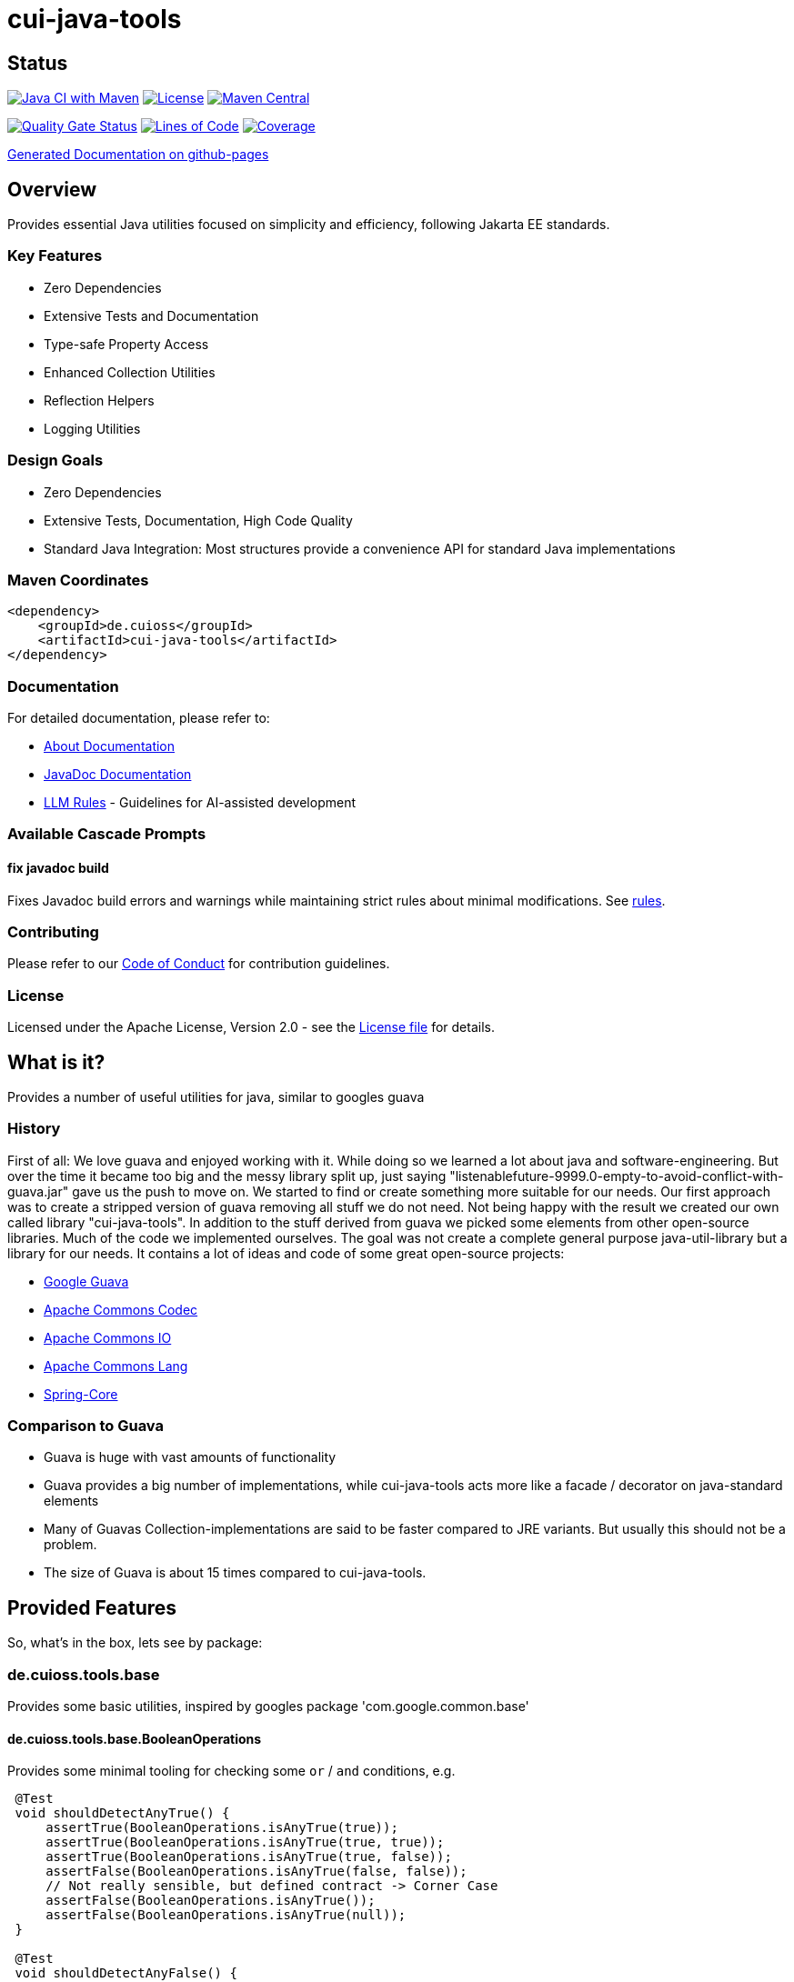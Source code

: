 = cui-java-tools

== Status

image:https://github.com/cuioss/cui-java-tools/actions/workflows/maven.yml/badge.svg[Java CI with Maven,link=https://github.com/cuioss/cui-java-tools/actions/workflows/maven.yml]
image:http://img.shields.io/:license-apache-blue.svg[License,link=http://www.apache.org/licenses/LICENSE-2.0.html]
image:https://maven-badges.herokuapp.com/maven-central/de.cuioss/cui-java-tools/badge.svg[Maven Central,link=https://maven-badges.herokuapp.com/maven-central/de.cuioss/cui-java-tools]

https://sonarcloud.io/summary/new_code?id=cuioss_cui-java-tools[image:https://sonarcloud.io/api/project_badges/measure?project=cuioss_cui-java-tools&metric=alert_status[Quality Gate Status]]
image:https://sonarcloud.io/api/project_badges/measure?project=cuioss_cui-java-tools&metric=ncloc[Lines of Code,link=https://sonarcloud.io/summary/new_code?id=cuioss_cui-java-tools]
image:https://sonarcloud.io/api/project_badges/measure?project=cuioss_cui-java-tools&metric=coverage[Coverage,link=https://sonarcloud.io/summary/new_code?id=cuioss_cui-java-tools]

https://cuioss.github.io/cui-java-tools/about.html[Generated Documentation on github-pages]

== Overview

Provides essential Java utilities focused on simplicity and efficiency, following Jakarta EE standards.

=== Key Features

* Zero Dependencies
* Extensive Tests and Documentation
* Type-safe Property Access
* Enhanced Collection Utilities
* Reflection Helpers
* Logging Utilities

=== Design Goals

* Zero Dependencies
* Extensive Tests, Documentation, High Code Quality
* Standard Java Integration: Most structures provide a convenience API for standard Java implementations

=== Maven Coordinates

[source,xml]
----
<dependency>
    <groupId>de.cuioss</groupId>
    <artifactId>cui-java-tools</artifactId>
</dependency>
----

=== Documentation

For detailed documentation, please refer to:

* link:src/site/asciidoc/about.adoc[About Documentation]
* https://cuioss.github.io/cui-java-tools/[JavaDoc Documentation]
* link:doc/llm-rules/[LLM Rules] - Guidelines for AI-assisted development

=== Available Cascade Prompts

==== fix javadoc build
Fixes Javadoc build errors and warnings while maintaining strict rules about minimal modifications.
See link:doc/llm-rules/fix-javadoc-build.md[rules].

=== Contributing

Please refer to our link:CODE_OF_CONDUCT.md[Code of Conduct] for contribution guidelines.

=== License

Licensed under the Apache License, Version 2.0 - see the link:LICENSE[License file] for details.

== What is it?

Provides a number of useful utilities for java, similar to googles guava

=== History

First of all: We love guava and enjoyed working with it. While doing so
we learned a lot about java and software-engineering. But over the time
it became too big and the messy library split up, just saying
"listenablefuture-9999.0-empty-to-avoid-conflict-with-guava.jar" gave us
the push to move on. We started to find or create something more
suitable for our needs. Our first approach was to create a stripped
version of guava removing all stuff we do not need. Not being happy with
the result we created our own called library "cui-java-tools".
In addition to the stuff derived from guava we picked some elements from
other open-source libraries. Much of the code we implemented ourselves.
The goal was not create a complete general purpose java-util-library but
a library for our needs. It contains a lot of ideas and code of some
great open-source projects:

* https://github.com/google/guava[Google Guava]
* https://github.com/apache/commons-codec[Apache Commons Codec]
* https://github.com/apache/commons-io[Apache Commons IO]
* https://github.com/apache/commons-lang[Apache Commons Lang]
* https://github.com/spring-projects/spring-framework/blob/v5.1.8.RELEASE/spring-core/[Spring-Core]

=== Comparison to Guava

* Guava is huge with vast amounts of functionality
* Guava provides a big number of implementations, while cui-java-tools
acts more like a facade / decorator on java-standard elements
* Many of Guavas Collection-implementations are said to be faster
compared to JRE variants. But usually this should not be a problem.
* The size of Guava is about 15 times compared to cui-java-tools.

== Provided Features

So, what's in the box, lets see by package:

[[iocuiutilbase]]
=== de.cuioss.tools.base

Provides some basic utilities, inspired by googles package
'com.google.common.base'

[[iocuiutilbasebooleanoperations]]
==== de.cuioss.tools.base.BooleanOperations

Provides some minimal tooling for checking some `or` / `and` conditions,
e.g.

[source,java]
----
 @​Test
 void shouldDetectAnyTrue() {
     assertTrue(BooleanOperations.isAnyTrue(true));
     assertTrue(BooleanOperations.isAnyTrue(true, true));
     assertTrue(BooleanOperations.isAnyTrue(true, false));
     assertFalse(BooleanOperations.isAnyTrue(false, false));
     // Not really sensible, but defined contract -> Corner Case
     assertFalse(BooleanOperations.isAnyTrue());
     assertFalse(BooleanOperations.isAnyTrue(null));
 }

 @​Test
 void shouldDetectAnyFalse() {
     assertFalse(BooleanOperations.isAnyFalse(true));
     assertTrue(BooleanOperations.isAnyFalse(true, false));
     assertTrue(BooleanOperations.isAnyFalse(false, false));
     // Not really sensible, but defined contract -> Corner Case
     assertFalse(BooleanOperations.isAnyFalse());
     assertFalse(BooleanOperations.isAnyFalse(null));
 }

 @​Test
 void shouldDetectAllFalse() {
     assertFalse(BooleanOperations.areAllFalse(true));
     assertFalse(BooleanOperations.areAllFalse(true, false));
     assertFalse(BooleanOperations.areAllFalse(true, true));
     assertTrue(BooleanOperations.areAllFalse(false, false));
     // Not really sensible, but defined contract -> Corner Case
     assertFalse(BooleanOperations.areAllFalse());
     assertFalse(BooleanOperations.areAllFalse(null));
 }

 @​Test
 void shouldDetectAllTrue() {
     assertTrue(BooleanOperations.areAllTrue(true));
     assertFalse(BooleanOperations.areAllTrue(true, false));
     assertTrue(BooleanOperations.areAllTrue(true, true));
     assertFalse(BooleanOperations.areAllTrue(false, false));
     // Not really sensible, but defined contract -> Corner Case
     assertTrue(BooleanOperations.areAllTrue());
     assertTrue(BooleanOperations.areAllTrue(null));
 }
----

[[iocuiutilbasepreconditions]]
==== de.cuioss.tools.base.Preconditions

Provide some basic checks for states and arguments like

[source,java]
----
     Preconditions.checkArgument(number.size > 1); 
     Preconditions.checkArgument(number.size > 2, "The expected number must be greater than '2' but was %s", number); 
     Preconditions.checkState(0 == number);
     Preconditions.checkState(4 == number, "The expected number must be '4' but was %s", number);
----

[[iocuiutilcodec]]
=== de.cuioss.tools.codec

Provides types and structures similar to
https://github.com/apache/commons-codec[https://github.com/apache/commons-codec].
Currently, it provides the capability for encoding / decoding Hex-values,
see de.cuioss.tools.codec.Hex

[[iocuiutilcodechex]]
==== de.cuioss.tools.codec.Hex

Converts hexadecimal Strings. The Charset can be set explicitly, the
default is `StandardCharsets.UTF_8`.

[source,java]
----
   String roundtrip = "roundtrip";
   assertEquals(roundtrip, new String(Hex.decodeHex(Hex.encodeHex(roundtrip.getBytes()))));

----

[[iocuiutilcollect]]
=== de.cuioss.tools.collect

Provides a number of utilities in the context of java.util.Collections

[[iocuiutilcollectcollectionbuilder]]
==== de.cuioss.tools.collect.CollectionBuilder

Builder for creating Collections providing some convenience methods. The
class writes everything through into the contained collector. Using the
default constructor a newly created ArrayList will be used as collector,
but you can pass you own collector as constructor-argument. Of course
this should be mutable in order to work.

===== Handling of null-values

As default null values are ignored. This behavior can be changed by call
addNullValues(boolean). Caution: In case of using one of the
`copyFrom(Collection)` methods for instantiation the null values will
not be checked in that way.

===== Standard Usage

[source,java]
----
     List<String> result = new CollectionBuilder<String>().add("this").add("that")
         .add(mutableList("on", "or an other")).toImmutableList();
----

or

[source,java]
----
    Set<String> result = new CollectionBuilder<String>().add("this").add("that")
        .add(mutableList("on", "or an other")).toMutableSet();
----

===== Copy From

This methods can be used for ensuring a real copy Caution: The given
source will be used as it is, there will be no filtering as defined
within `addNullValues(boolean)`.

[source,java]
----
     List<String> result =
     CollectionBuilder.copyFrom(mutableList("on", "or an other")).add("element").toMutableList();

----

[[iocuiutilcollectcollectionliterals]]
==== de.cuioss.tools.collect.CollectionLiterals

Provides a number of methods simplifying the task of creating populated
Collections. In essence its doing the same compared to the corresponding
com.google.common.collect types but with different semantics (like
naming, types) and is designed as a one-stop utility class. It
differentiates between the subtypes and mutability / immutability. This
class is complementary to the corresponding guava types.

===== Lists

[source,java]
----
    assertMutable(CollectionLiterals.mutableList("1"));
    assertMutable(CollectionLiterals.mutableList("1", "2"));
    assertMutable(CollectionLiterals.mutableList(Arrays.asList("1", "2").stream()));
----

[source,java]
----
    assertImmutable(CollectionLiterals.immutableList("1"));
    assertImmutable(CollectionLiterals.immutableList("1", "2"));
    assertImmutable(CollectionLiterals.immutableList(Arrays.asList("1", "2").stream()));
----

===== Sets

[source,java]
----
    assertMutable(CollectionLiterals.mutableSet("1"));
    assertMutable(CollectionLiterals.mutableSet("1", "2"));
    assertMutable(CollectionLiterals.mutableSet(Arrays.asList("1", "2").stream()));
----

[source,java]
----
    assertImmutable(CollectionLiterals.immutableSet("1"));
    assertImmutable(CollectionLiterals.immutableSet("1", "2"));
    assertImmutable(CollectionLiterals.immutableSet(Arrays.asList("1", "2").stream()));
----

===== Maps

[source,java]
----
    assertMutable(CollectionLiterals.mutableMap());
    assertMutable(CollectionLiterals.mutableMap("1", "1-1"));
    assertMutable(CollectionLiterals.mutableMap("1", "1-1", "2", "2-2", "3", "3-3", "4", "4-4"));
----

[source,java]
----
    assertImmutable(CollectionLiterals.immutableMap());
    assertImmutable(CollectionLiterals.immutableMap("1", "1-1"));
    assertImmutable(CollectionLiterals.immutableMap("1", "1-1", "2", "2-2", "3", "3-3", "4", "4-4"));
----

[[iocuiutilcollectmapbuilder]]
==== de.cuioss.tools.collect.MapBuilder

Builder for creating Maps providing some convenience methods. The class
writes everything through into the contained collector. Using the
default constructor a newly created HashMap will be used as collector,
but you can pass you own collector as constructor-argument. Of course
this should be mutable in order to work.

Although not being a Map itself it provides the same methods with
different semantics -> Builder approach.

===== Standard Usage

[source,java]
----
    MapBuilder<String, String> builder = new MapBuilder<>();
    builder.put("key1", "value1").put("key2", "value2");
    assertEquals(2, builder.size());
    assertMutable(builder.toMutableMap());
    assertImmutable(builder.toImmutableMap());
----

===== Using from()

This methods can be used for ensuring a real copy.

[source,java]
----
    assertEquals(4, MapBuilder.from("key1", 1, "key2", 2, "key3", 3, "key4", 4).size());
----

[[iocuiutilcollectmorecollections]]
==== de.cuioss.tools.collect.MoreCollections

Utility Methods for Collections and some types to be used in the context
of Collections.

===== isEmpty()

The overloaded method `MoreCollections.isEmpty(Collection)` checks all
kinds of Collections / varargs parameter for not being null and
emptiness. In case of Streams it solely checks for being not null in
order not to consume it.

===== requireNotEmpty()

The overloaded method `MoreCollections.requireNotEmpty(Collection)`
checks all kinds of Collections / varargs parameter for not being null
nor empty. In case of being null / empty they will throw an
IllegalArgumentException.

===== Map Difference

The method `MoreCollections.difference(Map, Map)` creates a
MapDifference view on the two given maps in order to check, well whether
they are equal or not and if not which elements are differing.

===== Map contains key

Check whether the given Map contains at least one of the given keys
(varags)

[[iocuiutilcollectpartialcollection]]
==== de.cuioss.tools.collect.PartialCollection

Represents a partial collection / sub-collection. It extends the
Collection interface with isMoreAvailable() flag. This indicates that
the original Collection provides more data than the current
PartialCollection. It defines the lower bound for the contained types to
Serializable. Currently, the only implementation is PartialArrayList. It
provides convenient methods for instantiation, like
`PartialArrayList.of(java.util.List, int)`.

[[iocuiutilconcurrent]]
=== de.cuioss.tools.concurrent

Some tooling for concurrent operations.

[source,java]
----
ConcurrentTools.sleepUninterruptibly(500, TimeUnit.MILLISECONDS);
----

Well, sends the thread to sleep while taking care of the possible
interrupts

[[iocuiutilconcurrentstopwatch]]
==== de.cuioss.tools.concurrent.StopWatch

An object that measures elapsed time in nanoseconds.

[source,java]
----
StopWatch stopwatch = StopWatch.createStarted();
doSomething();
stopwatch.stop(); // optional

Duration duration = stopwatch.elapsed();

log.info("time: " + stopwatch); // formatted string like "12.3 ms"

----

[[iocuiutilformatting]]
=== de.cuioss.tools.formatting

==== The Problem

Provide a text representation for given complex object. As a plus the
formatting should be easy configurable with a simple DSL-style template
language.

==== The Solution

The de.cuioss.tools.formatting framework presented here. The starting point
is `de.cuioss.tools.formatting.template.FormatterSupport` providing two
methods:

* `FormatterSupport.getSupportedPropertyNames()`:Provides the property
names that can be used for formatting
* `FormatterSupport.getAvailablePropertyValues()`:Provides a name
with the supported names and values.

The other interface needed is
`de.cuioss.tools.formatting.template.TemplateFormatter` defining the method
`TemplateFormatter.format(FormatterSupport)` doing the actual
formatting.

==== Sample

Dto PersonName implementing
`de.cuioss.tools.formatting.template.FormatterSupport`

[source,java]
----
final PersonName personName = PersonName.builder()
.setFamilyName("Fischers")
.setGivenName("Fritz")
.setMiddleName("Felix")
.setGivenNameSuffix("Dr.")
.build();

final TemplateFormatter<PersonName> formatter = TemplateFormatterImpl.builder()
.useTemplate("[familyName], [givenName], [middleName] [givenNameSuffix]")
.forType(PersonName.class);

assertEquals("Fischers, Fritz, Felix Dr.", formatter.format(personName));
----

[[iocuiutilio]]
=== de.cuioss.tools.io

Provides some IO-related tooling especially for `java.io.File`,
`java.nio.file.Path` `java.io.InputStream` and `java.io.OutputStream`.

[[iocuiutillang]]
=== de.cuioss.tools.lang

Provides utils for arbitrary objects and locales.

[[iocuiutillanglocaleutils]]
==== de.cuioss.tools.lang.LocaleUtils

`LocaleUtils.toLocale("us_EN")` Converts a String to a Locale. This
method takes the string format of a locale and creates the locale object
from it.

[[iocuiutillangmoreobjects]]
==== de.cuioss.tools.lang.MoreObjects

===== requireType()

Checks and returns the given Object if it is assignable to the given
targetType. Otherwise, it throws an IllegalArgumentException. This will be
thrown also if one of the parameters is null.

[source,java]
----
 assertNotNull(MoreObjects.requireType(Integer.valueOf(0), Serializable.class));
 assertNotNull(MoreObjects.requireType(Integer.valueOf(1), Number.class));
 assertNotNull(MoreObjects.requireType("hello", String.class));
 String hello = MoreObjects.requireType("hello", String.class)
       
 assertThrows(IllegalArgumentException.class, () -> {
   MoreObjects.requireType("hello", Number.class);
 });
       
----

===== allNonNull()

[source,java]
----
 assertTrue(MoreObjects.allNonNull());
 assertTrue(MoreObjects.allNonNull(""));
 assertTrue(MoreObjects.allNonNull("", 1, new File("")));
 assertFalse(MoreObjects.allNonNull("", null, new File("")));
 assertFalse(MoreObjects.allNonNull("", null));
 assertFalse(MoreObjects.allNonNull((String) null));

----

[[iocuiutillogging]]
=== de.cuioss.tools.logging

Although small in size, our logging framework is the most precious part
of this library. It is a wrapper around java-util Logger that simplifies
its usage. In addition, it provides an api similar to slf4j. It is not
meant to act as logging-facade like slf4j or similar logging frameworks. It
only provides a little syntactic sugar for the built-in logger.

==== Obtaining a logger

[source,java]
----
private static final CuiLogger log = new CuiLogger(SomeClass.class); 
private static final CuiLogger log = new CuiLogger("SomeLoggerName"); 
private static final CuiLogger log = CuiLoggerFactory.getLogger(); 
----

==== Logging

CuiLogger provides an implicit code guard, if used correctly. Used
correctly hereby means to either use formatting with parameter or
incorporating Supplier for generating the actual log-message. For other
means of creating a message you still can use code guards.

[source,java]
----
log.trace("Parameter-type matches exactly '{}'", assignableSource); 
log.debug("Adding found method '%s' on class '%s'", name, clazz);
log.info("Starting up application"); 

// In order not to mess up with the ellipsis parameter
// exceptions must be the first parameter
log.warn(e, "Exception during lenientFormat for '%s'", objectToString); 
log.error(e, "Caught an exception");  

log.info(() -> "Supplier can be used as well");
log.error(e, () -> "Even with exceptions"); 
log.trace(() -> "I will only be evaluated if the trace-level for is enabled"); 
----

==== Formatting

Like slf4j there is a simple way of formatting log-messages. In addition
to `{}` the formatting supports `%s` as well. At runtime, it replaces the
`{}` tokens with `%s` and passes the data to
`MoreStrings.lenientFormat(String, Object)` for creating the actual
log-message. As a variant providing a Supplier works as well.

[[iocuiutilstring]]
=== de.cuioss.tools.string

Provides a number of String-related utilities

[[iocuiutilstringjoiner]]
==== de.cuioss.tools.string.Joiner

Inspired by Googles Joiner. It uses internally the
`String.join(CharSequence, Iterable)` implementation of java and
provides a guava like wrapper. It focuses on the simplified Joining and
omits the Map based variants.

===== Usage

[source,java]
----
assertEquals("key=value", Joiner.on('=').join("key", "value"));
assertEquals("key=no value", Joiner.on('=').useForNull("no value").join("key", null));
assertEquals("key", Joiner.on('=').skipNulls().join("key", null));
assertEquals("key", Joiner.on('=').skipEmptyStrings().join("key", ""));
assertEquals("key", Joiner.on('=').skipBlankStrings().join("key", " "));
----

===== Migrating from Guava

In order to migrate for most case you only need to replace the package
name on the import.

===== Changes to Guavas-Joiner

In case of content to be joined containing null-values and not set to
skip nulls, `skipNulls()` it does not throw an `NullPointerException`
but writes `null` for each null element. You can define a different
String by calling `useForNull(String) `

In addition to `skipEmptyStrings()` it provides a variant
`skipBlankStrings()`

[[iocuiutilstringmorestrings]]
==== de.cuioss.tools.string.MoreStrings

Provides a number basic String tooling scraped from commons-lang3,
spring and guava.

===== Usage

====== Standard String Operations

[source,java]
----
assertTrue(MoreStrings.isAllLowerCase("abc"));
assertFalse(MoreStrings.isAllLowerCase("abc "));

assertTrue(MoreStrings.isAllUpperCase("ABC"));
assertFalse(MoreStrings.isAllUpperCase("ABC "));

assertTrue(MoreStrings.isNumeric("1000"));
assertFalse(MoreStrings.isNumeric("A"));

assertTrue(MoreStrings.isEmpty(null));
assertTrue(MoreStrings.isEmpty(""));
assertFalse(MoreStrings.isEmpty(" "));

assertTrue(MoreStrings.isBlank(""));
assertFalse(MoreStrings.isBlank("  foo  "));

assertEquals(3, MoreStrings.countMatches("one long someone sentence of one", "one"));
assertEquals(0, MoreStrings.countMatches("one long someone sentence of one", "two"));

assertEquals("     ", MoreStrings.leftPad("", 5, ' '));
assertEquals("  abc", MoreStrings.leftPad("abc", 5, ' '));

assertEquals(1, MoreStrings.indexOf("aabaabaa", "ab", 0));

assertEquals("  abc", MoreStrings.stripEnd("  abc  ", " "));

assertFalse(MoreStrings.hasNonWhitespaceChar(" "));
----

====== requireNotEmpty()

[source,java]
----
// Positive / Passthrough cases
MoreStrings.requireNotEmpty(NON_EMPTY_STRING);
MoreStrings.requireNotEmpty(NON_EMPTY_STRING, MESSAGE);

MoreStrings.requireNotEmptyTrimmed(NON_EMPTY_STRING);
MoreStrings.requireNotEmptyTrimmed(NON_EMPTY_STRING, MESSAGE);

assertThrows(IllegalArgumentException.class, () -> {
    MoreStrings.requireNotEmpty("");
});
assertThrows(IllegalArgumentException.class, () -> {
    MoreStrings.requireNotEmpty("", MESSAGE);
});

assertThrows(IllegalArgumentException.class, () -> {
    MoreStrings.requireNotEmptyTrimmed("");
});
assertThrows(IllegalArgumentException.class, () -> {
    MoreStrings.requireNotEmptyTrimmed("", MESSAGE);
});
assertThrows(IllegalArgumentException.class, () -> {
    MoreStrings.requireNotEmptyTrimmed(" ");
});
assertThrows(IllegalArgumentException.class, () -> {
    MoreStrings.requireNotEmptyTrimmed(" ", MESSAGE);
});
----

[[nulltoempty--emptytonull]]
====== nullToEmpty / emptyToNull

[source,java]
----
assertEquals(NON_EMPTY_STRING, MoreStrings.nullToEmpty(NON_EMPTY_STRING));
assertEquals("", MoreStrings.nullToEmpty(null));
assertEquals("", MoreStrings.nullToEmpty(""));
assertEquals(" ", MoreStrings.nullToEmpty(" "), "Must not trim");

assertEquals(NON_EMPTY_STRING, MoreStrings.emptyToNull(NON_EMPTY_STRING));
assertNull(MoreStrings.emptyToNull(null));
assertNull(MoreStrings.emptyToNull(""));
assertEquals(" ", MoreStrings.emptyToNull(" "), "Must not trim");

----

[[morestringslenientformat]]
====== MoreStrings.lenientFormat

[source,java]
----
assertEquals("%s", MoreStrings.lenientFormat("%s"));
assertEquals("5", MoreStrings.lenientFormat("%s", 5));
assertEquals("foo [5]", MoreStrings.lenientFormat("foo", 5));
assertEquals("foo [5, 6, 7]", MoreStrings.lenientFormat("foo", 5, 6, 7));
assertEquals("%s 1 2", MoreStrings.lenientFormat("%s %s %s", "%s", 1, 2));
assertEquals(" [5, 6]", MoreStrings.lenientFormat("", 5, 6));
assertEquals("123", MoreStrings.lenientFormat("%s%s%s", 1, 2, 3));
assertEquals("1%s%s", MoreStrings.lenientFormat("%s%s%s", 1));
assertEquals("5 + 6 = 11", MoreStrings.lenientFormat("%s + 6 = 11", 5));
assertEquals("5 + 6 = 11", MoreStrings.lenientFormat("5 + %s = 11", 6));
assertEquals("5 + 6 = 11", MoreStrings.lenientFormat("5 + 6 = %s", 11));
assertEquals("5 + 6 = 11", MoreStrings.lenientFormat("%s + %s = %s", 5, 6, 11));
assertEquals("null [null, null]", MoreStrings.lenientFormat("%s", null, null, null));
assertEquals("null [5, 6]", MoreStrings.lenientFormat(null, 5, 6));
assertEquals("null", MoreStrings.lenientFormat("%s", (Object) null));
assertEquals("(Object[])null", MoreStrings.lenientFormat("%s", (Object[]) null));
----
